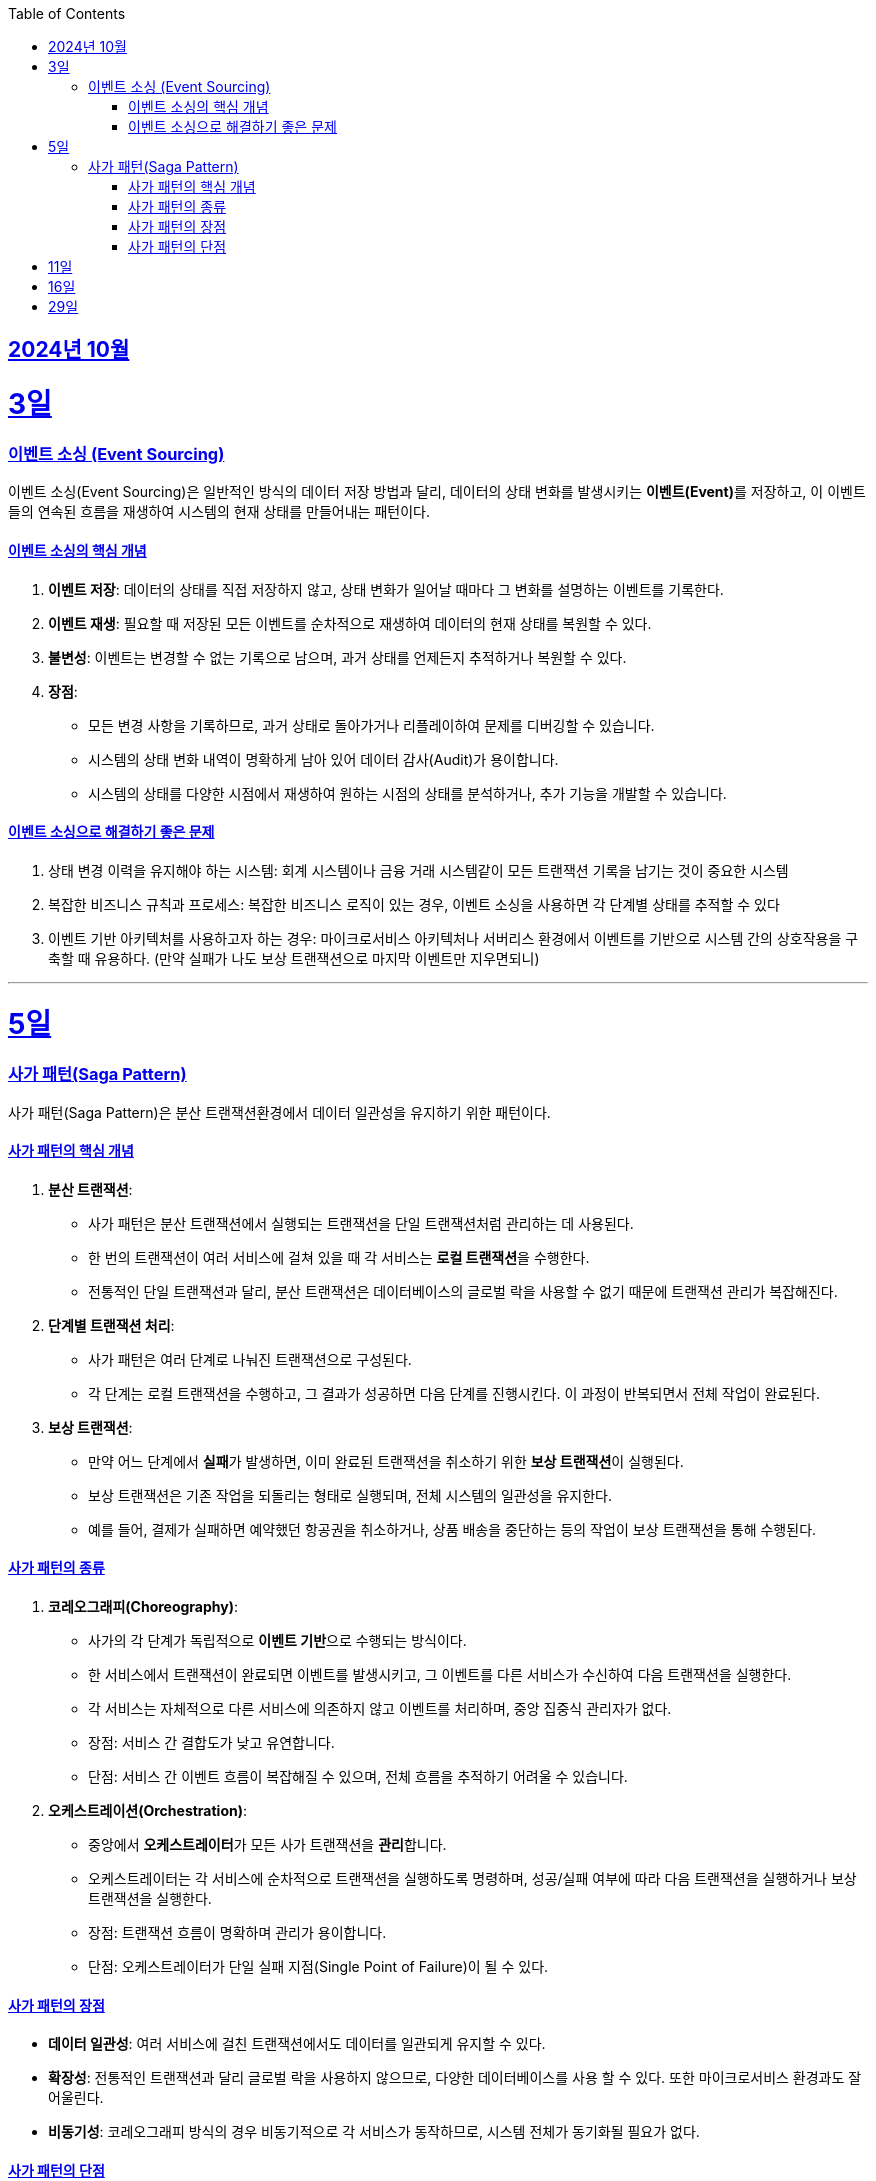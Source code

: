 // Metadata:
:description: Week I Learnt
:keywords: study, til, lwil
// Settings:
:doctype: book
:toc: left
:toclevels: 4
:sectlinks:
:icons: font
:hardbreaks:


[[section-202410]]
== 2024년 10월

[[section-202410-3일]]
3일
===
### 이벤트 소싱 (Event Sourcing)

이벤트 소싱(Event Sourcing)은 일반적인 방식의 데이터 저장 방법과 달리, 데이터의 상태 변화를 발생시키는 **이벤트(Event)**를 저장하고, 이 이벤트들의 연속된 흐름을 재생하여 시스템의 현재 상태를 만들어내는 패턴이다.

#### 이벤트 소싱의 핵심 개념
1. **이벤트 저장**: 데이터의 상태를 직접 저장하지 않고, 상태 변화가 일어날 때마다 그 변화를 설명하는 이벤트를 기록한다.
2. **이벤트 재생**: 필요할 때 저장된 모든 이벤트를 순차적으로 재생하여 데이터의 현재 상태를 복원할 수 있다.
3. **불변성**: 이벤트는 변경할 수 없는 기록으로 남으며, 과거 상태를 언제든지 추적하거나 복원할 수 있다.
4. **장점**:
   - 모든 변경 사항을 기록하므로, 과거 상태로 돌아가거나 리플레이하여 문제를 디버깅할 수 있습니다.
   - 시스템의 상태 변화 내역이 명확하게 남아 있어 데이터 감사(Audit)가 용이합니다.
   - 시스템의 상태를 다양한 시점에서 재생하여 원하는 시점의 상태를 분석하거나, 추가 기능을 개발할 수 있습니다.

#### 이벤트 소싱으로 해결하기 좋은 문제
1. 상태 변경 이력을 유지해야 하는 시스템: 회계 시스템이나 금융 거래 시스템같이 모든 트랜잭션 기록을 남기는 것이 중요한 시스템
2. 복잡한 비즈니스 규칙과 프로세스: 복잡한 비즈니스 로직이 있는 경우, 이벤트 소싱을 사용하면 각 단계별 상태를 추적할 수 있다
3. 이벤트 기반 아키텍처를 사용하고자 하는 경우: 마이크로서비스 아키텍처나 서버리스 환경에서 이벤트를 기반으로 시스템 간의 상호작용을 구축할 때 유용하다. (만약 실패가 나도 보상 트랜잭션으로 마지막 이벤트만 지우면되니)

---

[[section-202410-5일]]
5일
===
### 사가 패턴(Saga Pattern)

사가 패턴(Saga Pattern)은 분산 트랜잭션환경에서 데이터 일관성을 유지하기 위한 패턴이다.

#### 사가 패턴의 핵심 개념
1. **분산 트랜잭션**:
   - 사가 패턴은 분산 트랜잭션에서 실행되는 트랜잭션을 단일 트랜잭션처럼 관리하는 데 사용된다.
   - 한 번의 트랜잭션이 여러 서비스에 걸쳐 있을 때 각 서비스는 **로컬 트랜잭션**을 수행한다.
   - 전통적인 단일 트랜잭션과 달리, 분산 트랜잭션은 데이터베이스의 글로벌 락을 사용할 수 없기 때문에 트랜잭션 관리가 복잡해진다.

2. **단계별 트랜잭션 처리**:
   - 사가 패턴은 여러 단계로 나눠진 트랜잭션으로 구성된다.
   - 각 단계는 로컬 트랜잭션을 수행하고, 그 결과가 성공하면 다음 단계를 진행시킨다. 이 과정이 반복되면서 전체 작업이 완료된다.

3. **보상 트랜잭션**:
   - 만약 어느 단계에서 **실패**가 발생하면, 이미 완료된 트랜잭션을 취소하기 위한 **보상 트랜잭션**이 실행된다.
   - 보상 트랜잭션은 기존 작업을 되돌리는 형태로 실행되며, 전체 시스템의 일관성을 유지한다.
   - 예를 들어, 결제가 실패하면 예약했던 항공권을 취소하거나, 상품 배송을 중단하는 등의 작업이 보상 트랜잭션을 통해 수행된다.

#### 사가 패턴의 종류

1. **코레오그래피(Choreography)**:
   - 사가의 각 단계가 독립적으로 **이벤트 기반**으로 수행되는 방식이다.
   - 한 서비스에서 트랜잭션이 완료되면 이벤트를 발생시키고, 그 이벤트를 다른 서비스가 수신하여 다음 트랜잭션을 실행한다.
   - 각 서비스는 자체적으로 다른 서비스에 의존하지 않고 이벤트를 처리하며, 중앙 집중식 관리자가 없다.
   - 장점: 서비스 간 결합도가 낮고 유연합니다.
   - 단점: 서비스 간 이벤트 흐름이 복잡해질 수 있으며, 전체 흐름을 추적하기 어려울 수 있습니다.

2. **오케스트레이션(Orchestration)**:
   - 중앙에서 **오케스트레이터**가 모든 사가 트랜잭션을 **관리**합니다.
   - 오케스트레이터는 각 서비스에 순차적으로 트랜잭션을 실행하도록 명령하며, 성공/실패 여부에 따라 다음 트랜잭션을 실행하거나 보상 트랜잭션을 실행한다.
   - 장점: 트랜잭션 흐름이 명확하며 관리가 용이합니다.
   - 단점: 오케스트레이터가 단일 실패 지점(Single Point of Failure)이 될 수 있다.

#### 사가 패턴의 장점
- **데이터 일관성**: 여러 서비스에 걸친 트랜잭션에서도 데이터를 일관되게 유지할 수 있다.
- **확장성**: 전통적인 트랜잭션과 달리 글로벌 락을 사용하지 않으므로, 다양한 데이터베이스를 사용 할 수 있다. 또한 마이크로서비스 환경과도 잘 어울린다.
- **비동기성**: 코레오그래피 방식의 경우 비동기적으로 각 서비스가 동작하므로, 시스템 전체가 동기화될 필요가 없다.

#### 사가 패턴의 단점
- **보상 트랜잭션의 설계**: 실패 시의 복구 로직, 즉 보상 트랜잭션을 설계하는 것이 까다로울 수 있다. 모든 트랜잭션에 대해 적절한 보상 트랜잭션을 설계해야 한다.
- **복잡성**: 여러 단계로 이루어진 트랜잭션 흐름을 관리하는 데 복잡성이 증가할 수 있다. 특히 코레오그래피 방식의 경우 이벤트 흐름이 복잡해질 수 있다.
- **오케스트레이터의 부담**: 오케스트레이션 방식의 경우 중앙 관리자가 과부하나 실패에 취약할 수 있다. 단일장애점으로 서비스의 취약한 부분이 될 수도 있다.

---

[[section-202410-11일]]
11일
===
### 


---

[[section-202410-16일]]
16일
===
###

---
[[section-202410-29일]]
29일
===
###








